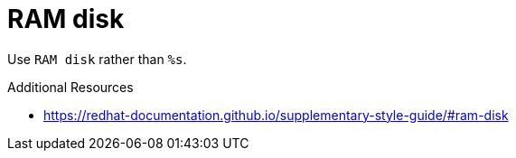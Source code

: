 :navtitle: RAM disk
:keywords: reference, rule, RAM disk

= RAM disk

Use `RAM disk` rather than `%s`.

.Additional Resources

* link:https://redhat-documentation.github.io/supplementary-style-guide/#ram-disk[]

